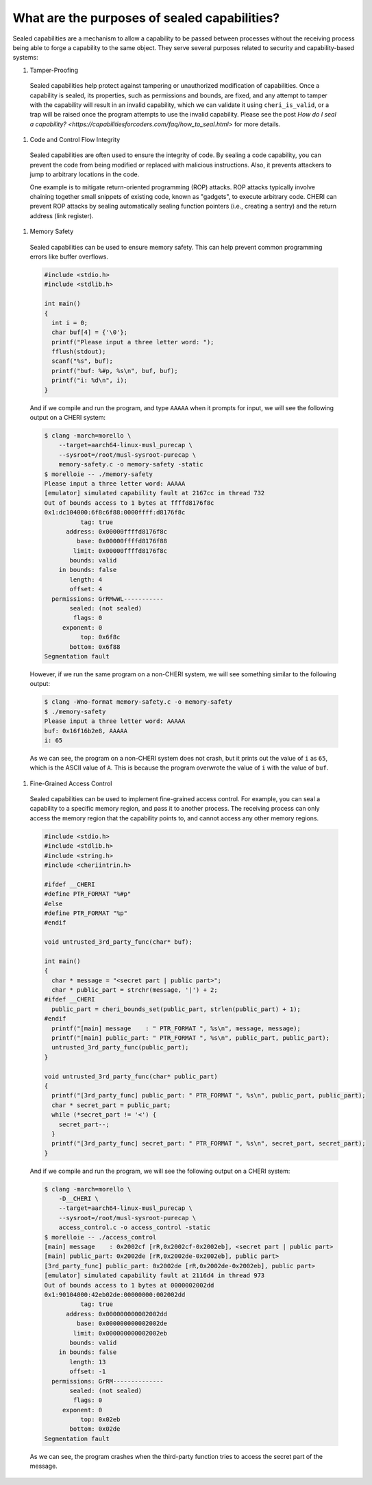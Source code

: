 =============================================
What are the purposes of sealed capabilities?
=============================================

Sealed capabilities are a mechanism to allow a capability to be passed
between processes without the receiving process being able to forge a
capability to the same object. They serve several purposes related to 
security and capability-based systems:

#. Tamper-Proofing

  Sealed capabilities help protect against tampering or unauthorized 
  modification of capabilities. Once a capability is sealed, its properties,
  such as permissions and bounds, are fixed, and any attempt to tamper with
  the capability will result in an invalid capability, which we can validate
  it using ``cheri_is_valid``, or a trap will be raised once the program
  attempts to use the invalid capability. Please see the post
  `How do I seal a capability? <https://capabilitiesforcoders.com/faq/how_to_seal.html>`
  for more details.

#. Code and Control Flow Integrity

  Sealed capabilities are often used to ensure the integrity of code. By sealing
  a code capability, you can prevent the code from being modified or replaced
  with malicious instructions. Also, it prevents attackers to jump to arbitrary
  locations in the code.

  One example is to mitigate return-oriented programming (ROP) attacks. ROP attacks
  typically involve chaining together small snippets of existing code, known as 
  "gadgets", to execute arbitrary code. CHERI can prevent ROP attacks by sealing
  automatically sealing function pointers (i.e., creating a sentry) and the return
  address (link register).

#. Memory Safety

  Sealed capabilities can be used to ensure memory safety. This can help prevent
  common programming errors like buffer overflows.

  .. code-block:: c

    #include <stdio.h>
    #include <stdlib.h>

    int main()
    {
      int i = 0;
      char buf[4] = {'\0'};
      printf("Please input a three letter word: ");
      fflush(stdout);
      scanf("%s", buf);
      printf("buf: %#p, %s\n", buf, buf);
      printf("i: %d\n", i);
    }


  And if we compile and run the program, and type ``AAAAA`` when it prompts for input,
  we will see the following output on a CHERI system:

  .. code-block:: shell

    $ clang -march=morello \
        --target=aarch64-linux-musl_purecap \
        --sysroot=/root/musl-sysroot-purecap \
        memory-safety.c -o memory-safety -static
    $ morelloie -- ./memory-safety
    Please input a three letter word: AAAAA
    [emulator] simulated capability fault at 2167cc in thread 732
    Out of bounds access to 1 bytes at ffffd8176f8c
    0x1:dc104000:6f8c6f88:0000ffff:d8176f8c
              tag: true
          address: 0x00000ffffd8176f8c
             base: 0x00000ffffd8176f88
            limit: 0x00000ffffd8176f8c
           bounds: valid
        in bounds: false
           length: 4
           offset: 4
      permissions: GrRMwWL-----------
           sealed: (not sealed)
            flags: 0
         exponent: 0
              top: 0x6f8c
           bottom: 0x6f88
    Segmentation fault

  However, if we run the same program on a non-CHERI system, we will see something
  similar to the following output:

  .. code-block:: shell

    $ clang -Wno-format memory-safety.c -o memory-safety
    $ ./memory-safety
    Please input a three letter word: AAAAA
    buf: 0x16f16b2e8, AAAAA
    i: 65

  As we can see, the program on a non-CHERI system does not crash, but it prints
  out the value of ``i`` as ``65``, which is the ASCII value of ``A``. This is
  because the program overwrote the value of ``i`` with the value of ``buf``.

#. Fine-Grained Access Control

  Sealed capabilities can be used to implement fine-grained access control. For
  example, you can seal a capability to a specific memory region, and pass it to
  another process. The receiving process can only access the memory region that
  the capability points to, and cannot access any other memory regions.

  .. code-block:: c

    #include <stdio.h>
    #include <stdlib.h>
    #include <string.h>
    #include <cheriintrin.h>

    #ifdef __CHERI
    #define PTR_FORMAT "%#p"
    #else
    #define PTR_FORMAT "%p"
    #endif

    void untrusted_3rd_party_func(char* buf);

    int main()
    {
      char * message = "<secret part | public part>";
      char * public_part = strchr(message, '|') + 2;
    #ifdef __CHERI
      public_part = cheri_bounds_set(public_part, strlen(public_part) + 1);
    #endif
      printf("[main] message    : " PTR_FORMAT ", %s\n", message, message);
      printf("[main] public_part: " PTR_FORMAT ", %s\n", public_part, public_part);
      untrusted_3rd_party_func(public_part);
    }

    void untrusted_3rd_party_func(char* public_part)
    {
      printf("[3rd_party_func] public_part: " PTR_FORMAT ", %s\n", public_part, public_part);
      char * secret_part = public_part;
      while (*secret_part != '<') {
        secret_part--;
      }
      printf("[3rd_party_func] secret_part: " PTR_FORMAT ", %s\n", secret_part, secret_part);
    }


  And if we compile and run the program, we will see the following output on a CHERI system:

  .. code-block:: shell

    $ clang -march=morello \
        -D__CHERI \
        --target=aarch64-linux-musl_purecap \
        --sysroot=/root/musl-sysroot-purecap \
        access_control.c -o access_control -static
    $ morelloie -- ./access_control
    [main] message    : 0x2002cf [rR,0x2002cf-0x2002eb], <secret part | public part>
    [main] public_part: 0x2002de [rR,0x2002de-0x2002eb], public part>
    [3rd_party_func] public_part: 0x2002de [rR,0x2002de-0x2002eb], public part>
    [emulator] simulated capability fault at 2116d4 in thread 973
    Out of bounds access to 1 bytes at 0000002002dd
    0x1:90104000:42eb02de:00000000:002002dd
              tag: true
          address: 0x000000000002002dd
             base: 0x000000000002002de
            limit: 0x000000000002002eb
           bounds: valid
        in bounds: false
           length: 13
           offset: -1
      permissions: GrRM--------------
           sealed: (not sealed)
            flags: 0
         exponent: 0
              top: 0x02eb
           bottom: 0x02de
    Segmentation fault


  As we can see, the program crashes when the third-party function tries to access
  the secret part of the message.

